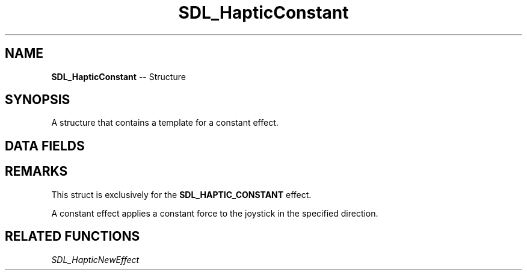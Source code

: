 .TH SDL_HapticConstant 3 "2018.09.27" "https://github.com/haxpor/sdl2-manpage" "SDL2"
.SH NAME
\fBSDL_HapticConstant\fR -- Structure

.SH SYNOPSIS
A structure that contains a template for a constant effect.

.SH DATA FIELDS
.TS
tab(:) allbox;
c s s.
Header
.T&
a lb l.
Uint16:type:T{
\fBSDL_HAPTIC_CONSTANT
T}
\fBSDL_HapticDirection\fR:direction:T{
direction of the effect
T}
.T&
c s s.
Replay
.T&
a lb l.
Uint32:length:T{
duration of the effect
T}
Uint16:delay:T{
delay before starting the effect
T}
.T&
c s s.
Trigger
.T&
a lb l.
Uint16:button:T{
button that triggers the effect
T}
Uint16:interval:T{
how soon it can be triggered again after button
T}
.T&
c s s.
Constant
.T&
a lb l.
Sint16:level:T{
strength of the constant effect
T}
.T&
c s s.
Envelope
.T&
a lb l.
Uint16:attack_length:T{
duration of the attack
T}
Uint16:attack_level:T{
level at the start of the attack
T}
Uint16:fade_length:T{
duration of the fade
T}
Uint16:fade_level:T{
level at the end of the fade
T}
.TE

.SH REMARKS
This struct is exclusively for the \fBSDL_HAPTIC_CONSTANT\fR effect.

A constant effect applies a constant force to the joystick in the specified direction.

.SH RELATED FUNCTIONS
\fISDL_HapticNewEffect
